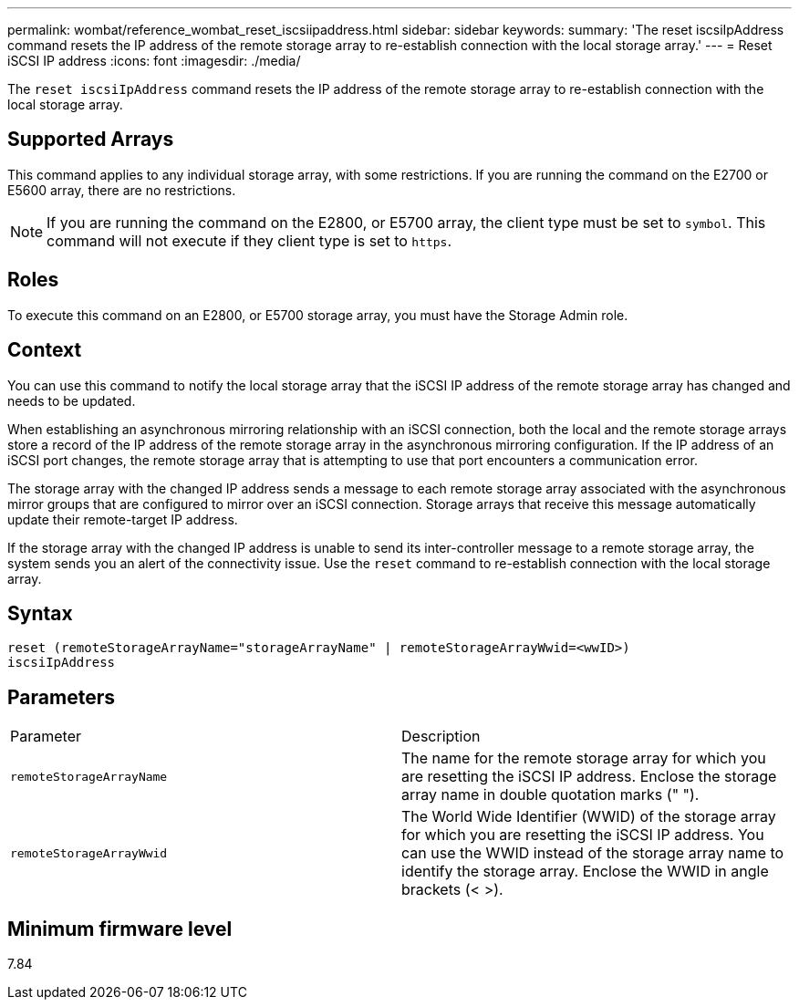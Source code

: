 ---
permalink: wombat/reference_wombat_reset_iscsiipaddress.html
sidebar: sidebar
keywords: 
summary: 'The reset iscsiIpAddress command resets the IP address of the remote storage array to re-establish connection with the local storage array.'
---
= Reset iSCSI IP address
:icons: font
:imagesdir: ./media/

[.lead]
The `reset iscsiIpAddress` command resets the IP address of the remote storage array to re-establish connection with the local storage array.

== Supported Arrays

This command applies to any individual storage array, with some restrictions. If you are running the command on the E2700 or E5600 array, there are no restrictions.

[NOTE]
====
If you are running the command on the E2800, or E5700 array, the client type must be set to `symbol`. This command will not execute if they client type is set to `https`.
====

== Roles

To execute this command on an E2800, or E5700 storage array, you must have the Storage Admin role.

== Context

You can use this command to notify the local storage array that the iSCSI IP address of the remote storage array has changed and needs to be updated.

When establishing an asynchronous mirroring relationship with an iSCSI connection, both the local and the remote storage arrays store a record of the IP address of the remote storage array in the asynchronous mirroring configuration. If the IP address of an iSCSI port changes, the remote storage array that is attempting to use that port encounters a communication error.

The storage array with the changed IP address sends a message to each remote storage array associated with the asynchronous mirror groups that are configured to mirror over an iSCSI connection. Storage arrays that receive this message automatically update their remote-target IP address.

If the storage array with the changed IP address is unable to send its inter-controller message to a remote storage array, the system sends you an alert of the connectivity issue. Use the `reset` command to re-establish connection with the local storage array.

== Syntax

----
reset (remoteStorageArrayName="storageArrayName" | remoteStorageArrayWwid=<wwID>)
iscsiIpAddress
----

== Parameters

|===
| Parameter| Description
a|
`remoteStorageArrayName`
a|
The name for the remote storage array for which you are resetting the iSCSI IP address. Enclose the storage array name in double quotation marks (" ").

a|
`remoteStorageArrayWwid`
a|
The World Wide Identifier (WWID) of the storage array for which you are resetting the iSCSI IP address. You can use the WWID instead of the storage array name to identify the storage array. Enclose the WWID in angle brackets (< >).
|===

== Minimum firmware level

7.84
